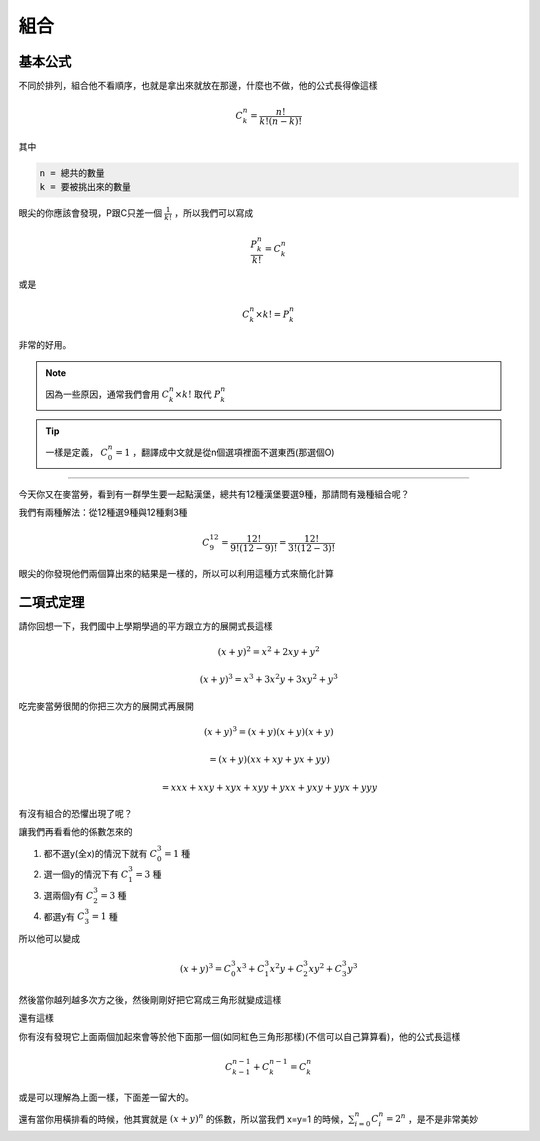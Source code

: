 組合
========

基本公式 
--------------

不同於排列，組合他不看順序，也就是拿出來就放在那邊，什麼也不做，他的公式長得像這樣

.. math::
    C^{n}_{k} = \frac{n!}{k!(n-k)!}

其中

.. code-block:: text

    n = 總共的數量
    k = 要被挑出來的數量

眼尖的你應該會發現，P跟C只差一個 :math:`\frac{1}{k!}` ，所以我們可以寫成

.. math::
    \frac{P^{n}_{k}}{k!} = C^{n}_{k}

或是

.. math::
    C^{n}_{k} \times k! = P_{k}^{n}

非常的好用。

.. note::
    因為一些原因，通常我們會用 :math:`C^{n}_{k} \times k!` 取代 :math:`P^{n}_{k}`

.. tip::
    一樣是定義， :math:`C^{n}_{0} = 1` ，翻譯成中文就是從n個選項裡面不選東西(那選個O)

----

今天你又在麥當勞，看到有一群學生要一起點漢堡，總共有12種漢堡要選9種，那請問有幾種組合呢？

我們有兩種解法：從12種選9種與12種剩3種

.. math::
    C^{12}_{9} = \frac{12!}{9!(12-9)!} = \frac{12!}{3!(12-3)!}

眼尖的你發現他們兩個算出來的結果是一樣的，所以可以利用這種方式來簡化計算

二項式定理
--------------

請你回想一下，我們國中上學期學過的平方跟立方的展開式長這樣

.. math::
    (x+y)^2 = x^2 + 2xy + y^2

.. math::
    (x+y)^3 = x^3 + 3x^2y+3xy^2 + y^3

吃完麥當勞很閒的你把三次方的展開式再展開

.. math::
    (x+y)^3 = (x+y)(x+y)(x+y) 

.. math::
            = (x+y)(xx+xy+yx+yy) 

.. math::
            = xxx + xxy + xyx + xyy + yxx + yxy + yyx + yyy

有沒有組合的恐懼出現了呢？

讓我們再看看他的係數怎來的

1. 都不選y(全x)的情況下就有 :math:`C^{3}_{0} = 1` 種
2. 選一個y的情況下有 :math:`C^{3}_{1} = 3` 種
3. 選兩個y有 :math:`C^{3}_{2} = 3` 種
4. 都選y有 :math:`C^{3}_{3} = 1` 種

所以他可以變成

.. math::
    (x+y)^3 = C^{3}_{0} x^3 + C^{3}_{1} x^2y + C^{3}_{2} xy^2 + C^{3}_{3} y^3

然後當你越列越多次方之後，然後剛剛好把它寫成三角形就變成這樣

.. image:: https://www.ntsec.edu.tw/UserFiles/image/61-6_12_fig1.gif
    :align: center
    :width: 80%

還有這樣

.. image:: https://blog.jayinnn.dev/image/Pascaltrianglewithc.png
    :align: center

你有沒有發現它上面兩個加起來會等於他下面那一個(如同紅色三角形那樣)(不信可以自己算算看)，他的公式長這樣

.. math::
    C^{n-1}_{k-1} + C^{n-1}_{k} = C^n_k

或是可以理解為上面一樣，下面差一留大的。

還有當你用橫排看的時候，他其實就是 :math:`(x+y)^n` 的係數，所以當我們 x=y=1 的時候，:math:`\sum_{i=0}^{n} C^{n}_{i} = 2^n` ，是不是非常美妙